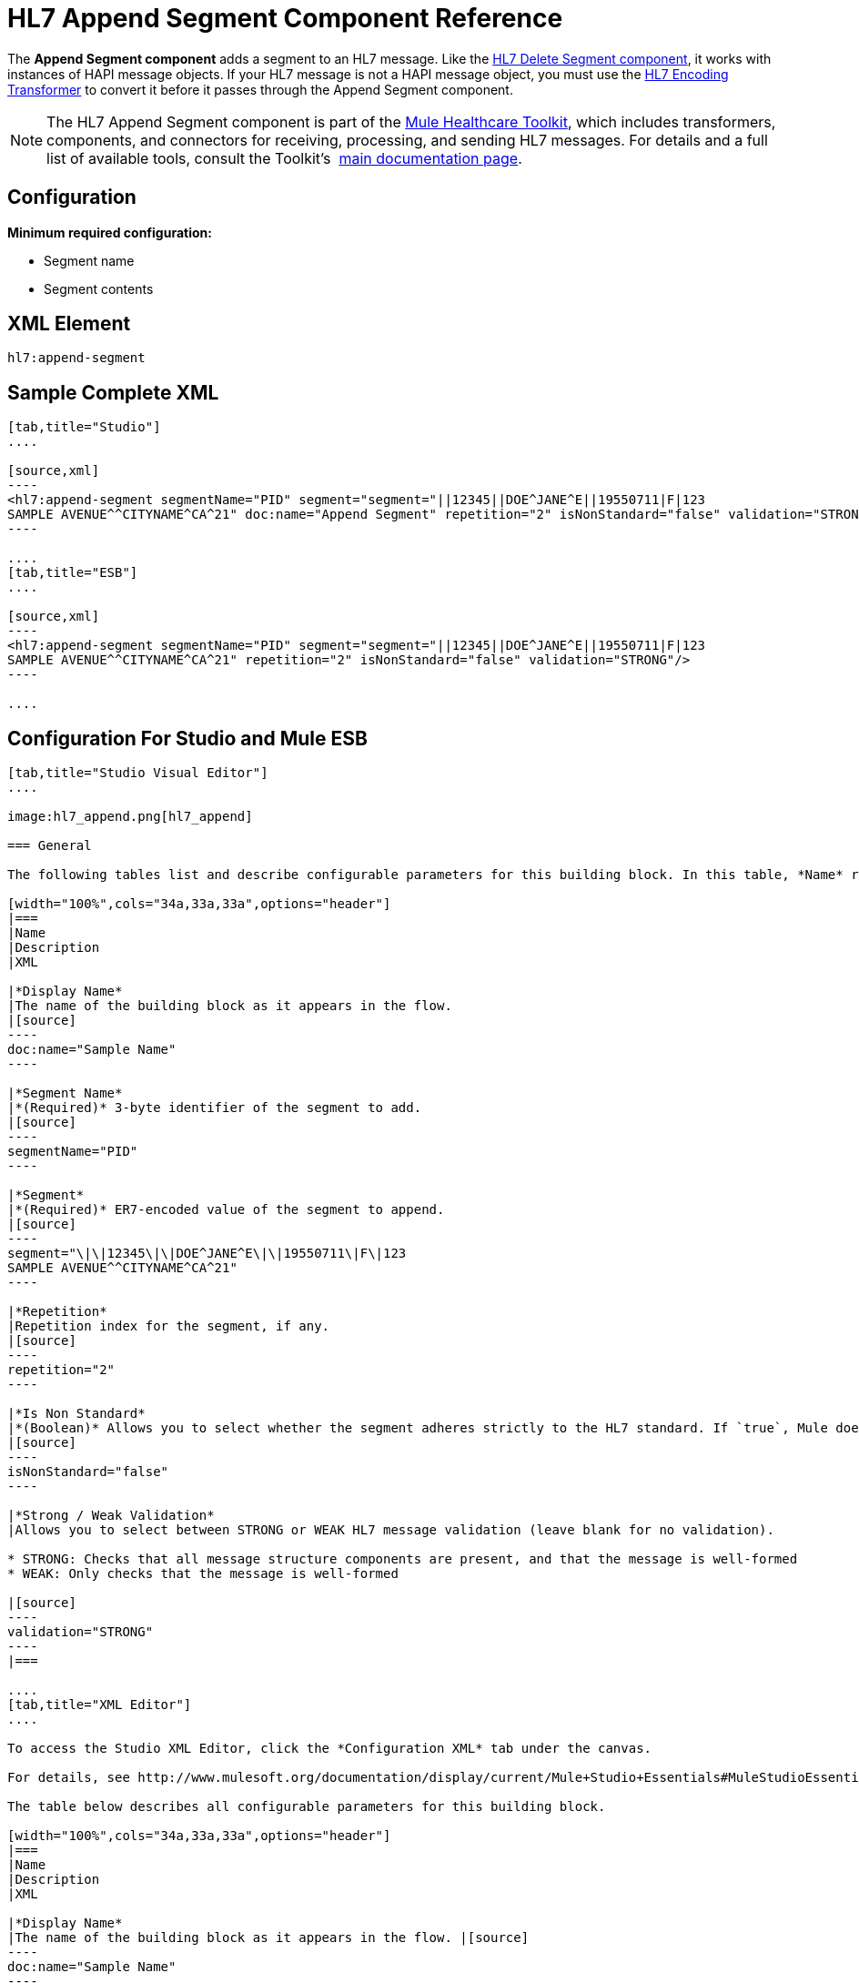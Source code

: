 = HL7 Append Segment Component Reference
:keywords: hl7, append, segment

The *Append Segment component* adds a segment to an HL7 message. Like the link:/documentation/display/current/HL7+Delete+Segment+Component+Reference[HL7 Delete Segment component], it works with instances of HAPI message objects. If your HL7 message is not a HAPI message object, you must use the link:/documentation/display/current/HL7+Encoding+Transformer[HL7 Encoding Transformer] to convert it before it passes through the Append Segment component.

[NOTE]
The HL7 Append Segment component is part of the link:/documentation/display/current/Mule+Healthcare+Toolkit[Mule Healthcare Toolkit], which includes transformers, components, and connectors for receiving, processing, and sending HL7 messages. For details and a full list of available tools, consult the Toolkit's  link:/documentation/display/current/Mule+Healthcare+Toolkit[main documentation page].

== Configuration

*Minimum required configuration:*

* Segment name
* Segment contents

== XML Element

[source]
----
hl7:append-segment
----

== Sample Complete XML

[tabs]
------
[tab,title="Studio"]
....

[source,xml]
----
<hl7:append-segment segmentName="PID" segment="segment="||12345||DOE^JANE^E||19550711|F|123
SAMPLE AVENUE^^CITYNAME^CA^21" doc:name="Append Segment" repetition="2" isNonStandard="false" validation="STRONG"/>
----

....
[tab,title="ESB"]
....

[source,xml]
----
<hl7:append-segment segmentName="PID" segment="segment="||12345||DOE^JANE^E||19550711|F|123
SAMPLE AVENUE^^CITYNAME^CA^21" repetition="2" isNonStandard="false" validation="STRONG"/>
----

....
------

== Configuration For Studio and Mule ESB


[tabs]
------
[tab,title="Studio Visual Editor"]
....

image:hl7_append.png[hl7_append]

=== General

The following tables list and describe configurable parameters for this building block. In this table, *Name* refers to the parameter name as it appears in the *Pattern Properties* window. The *XML* column lists the corresponding XML attribute.

[width="100%",cols="34a,33a,33a",options="header"]
|===
|Name
|Description
|XML

|*Display Name*
|The name of the building block as it appears in the flow.
|[source]
----
doc:name="Sample Name"
----

|*Segment Name*
|*(Required)* 3-byte identifier of the segment to add.
|[source]
----
segmentName="PID"
----

|*Segment*
|*(Required)* ER7-encoded value of the segment to append.
|[source]
----
segment="\|\|12345\|\|DOE^JANE^E\|\|19550711\|F\|123
SAMPLE AVENUE^^CITYNAME^CA^21"
----

|*Repetition*
|Repetition index for the segment, if any.
|[source]
----
repetition="2"
----

|*Is Non Standard*
|*(Boolean)* Allows you to select whether the segment adheres strictly to the HL7 standard. If `true`, Mule does not check the segment for standard compliance.
|[source]
----
isNonStandard="false"
----

|*Strong / Weak Validation*
|Allows you to select between STRONG or WEAK HL7 message validation (leave blank for no validation).

* STRONG: Checks that all message structure components are present, and that the message is well-formed
* WEAK: Only checks that the message is well-formed

|[source]
----
validation="STRONG"
----
|===

....
[tab,title="XML Editor"]
....

To access the Studio XML Editor, click the *Configuration XML* tab under the canvas.

For details, see http://www.mulesoft.org/documentation/display/current/Mule+Studio+Essentials#MuleStudioEssentials-XMLEditorTipsandTricks[XML Editor trips and tricks].

The table below describes all configurable parameters for this building block.

[width="100%",cols="34a,33a,33a",options="header"]
|===
|Name
|Description
|XML

|*Display Name*
|The name of the building block as it appears in the flow. |[source]
----
doc:name="Sample Name"
----

|*Segment Name*
|*(Required)* 3-byte identifier of the segment to add.
|[source]
----
segmentName="PID"
----

|*Segment*
|*(Required)* ER7-encoded value of the segment to append.
|[source]
----
segment="\|\|12345\|\|DOE^JANE^E\|\|19550711\|F\|123
SAMPLE AVENUE^^CITYNAME^CA^21"
----

|*Repetition*
|Repetition index for the segment, if any.
|[source]
----
repetition="2"
----

|*Is Non Standard*
|*(Boolean)* Allows you to select whether the segment adheres strictly to the HL7 standard. If `true`, Mule does not check the segment for standard compliance.
|[source]
----
isNonStandard="false"
----

|*Strong / Weak Validation*
|Allows you to select between STRONG or WEAK HL7 message validation (leave blank for no validation).

* STRONG: Checks that all message structure components are present, and that the message is well-formed
* WEAK: Only checks that the message is well-formed

|[source]
----
validation="STRONG"
----
|===

....
[tab,title="Standalone"]
....

=== HL7 Append Message Component Attributes

[width="100%",cols="20a,20a,20a,20a,2a",options="header"]
|===
|Name |Type/Allowed values |Required |Default |Description
|`segment` |string |yes |- |HL7 segment to append to the message
|`segmentName` |string |yes |- |Name of the HL7 segment to append
|`repetition` |string |no |`0` |Repetition index of the segment
|`nonStandard` |boolean |no |- |Set to `true` if the segment to append is non-standard
|`validation`
|* `STRONG`
* `WEAK`

 |no |`WEAK` |Enable/disable default HAPI HL7 message validation during sending/receiving. 

 * `STRONG`: Validation enabled
 * `WEAK`: validation disabled
|===

=== Namespace and Syntax

[source]
----
http://www.mulesoft.org/schema/mule/hl7
----

=== XML Schema Location

[source]
----
http://www.mulesoft.org/schema/mule/hl7/mule-hl7.xsd
----
....
------

== Transform to HAPI Object

[NOTE]
If the HL7 message that you wish to modify is not a HAPI object, transform it to a HAPI object with the link:/documentation/display/current/HL7+Encoding+Transformer[HL7 Encoding Transformer], which you can place immediately before the Append Segment component. 
